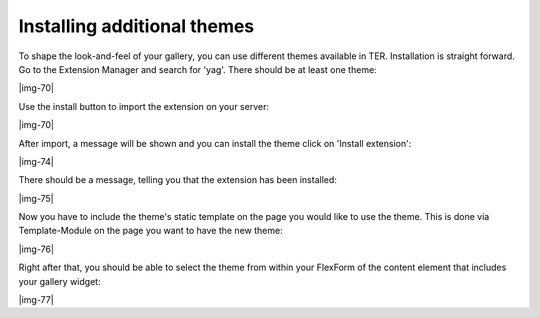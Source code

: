 ﻿.. include:: Images.txt

.. ==================================================
.. FOR YOUR INFORMATION
.. --------------------------------------------------
.. -*- coding: utf-8 -*- with BOM.

.. ==================================================
.. DEFINE SOME TEXTROLES
.. --------------------------------------------------
.. role::   underline
.. role::   typoscript(code)
.. role::   ts(typoscript)
   :class:  typoscript
.. role::   php(code)


Installing additional themes
^^^^^^^^^^^^^^^^^^^^^^^^^^^^

To shape the look-and-feel of your gallery, you can use different
themes available in TER. Installation is straight forward. Go to the
Extension Manager and search for 'yag'. There should be at least one
theme:

|img-70|

Use the install button to import the extension on your server:

|img-70|

After import, a message will be shown and you can install the theme
click on 'Install extension':

|img-74|

There should be a message, telling you that the extension has been
installed:

|img-75|

Now you have to include the theme's static template on the page you
would like to use the theme. This is done via Template-Module on the
page you want to have the new theme:

|img-76|

Right after that, you should be able to select the theme from within
your FlexForm of the content element that includes your gallery
widget:

|img-77|

